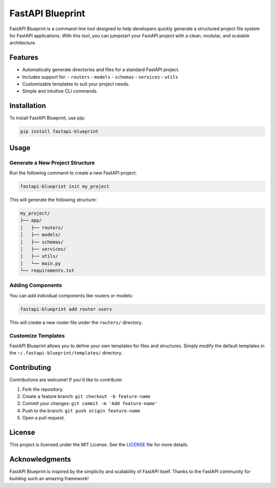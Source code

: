 FastAPI Blueprint
=================

.. image:: https://badge.fury.io/py/your-package-name.svg
    :target: https://pypi.org/project/fastapi-blueprint/

.. image:: https://static.pepy.tech/badge/fastapi-blueprint
    :target: https://pepy.tech/projects/fastapi-blueprint

FastAPI Blueprint is a command-line tool designed to help developers quickly generate a structured project file system for FastAPI applications. With this tool, you can jumpstart your FastAPI project with a clean, modular, and scalable architecture.

Features
--------

- Automatically generate directories and files for a standard FastAPI project.
- Includes support for:
  - ``routers``
  - ``models``
  - ``schemas``
  - ``services``
  - ``utils``
- Customizable templates to suit your project needs.
- Simple and intuitive CLI commands.

Installation
------------

To install FastAPI Blueprint, use pip:

.. code-block:: bash

    pip install fastapi-blueprint

Usage
-----

Generate a New Project Structure
^^^^^^^^^^^^^^^^^^^^^^^^^^^^^^^^
Run the following command to create a new FastAPI project:

.. code-block:: bash

    fastapi-blueprint init my_project

This will generate the following structure:

.. code-block:: text

    my_project/
    ├── app/
    │   ├── routers/
    │   ├── models/
    │   ├── schemas/
    │   ├── services/
    │   ├── utils/
    │   └── main.py
    └── requirements.txt

Adding Components
^^^^^^^^^^^^^^^^^

You can add individual components like routers or models:

.. code-block:: bash

    fastapi-blueprint add router users

This will create a new router file under the ``routers/`` directory.

Customize Templates
^^^^^^^^^^^^^^^^^^^

FastAPI Blueprint allows you to define your own templates for files and structures. Simply modify the default templates in the ``~/.fastapi-blueprint/templates/`` directory.

Contributing
------------

Contributions are welcome! If you'd like to contribute:

1. Fork the repository.
2. Create a feature branch: ``git checkout -b feature-name``
3. Commit your changes: ``git commit -m 'Add feature-name'``
4. Push to the branch: ``git push origin feature-name``
5. Open a pull request.

License
-------

This project is licensed under the MIT License. See the `LICENSE`_ file for more details.

Acknowledgments
---------------

FastAPI Blueprint is inspired by the simplicity and scalability of FastAPI itself. Thanks to the FastAPI community for building such an amazing framework!